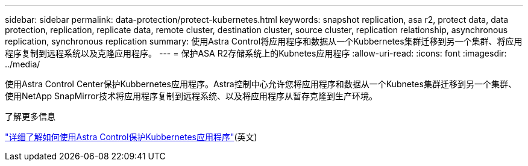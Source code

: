 ---
sidebar: sidebar 
permalink: data-protection/protect-kubernetes.html 
keywords: snapshot replication, asa r2, protect data, data protection, replication, replicate data, remote cluster, destination cluster, source cluster, replication relationship, asynchronous replication, synchronous replication 
summary: 使用Astra Control将应用程序和数据从一个Kubbernetes集群迁移到另一个集群、将应用程序复制到远程系统以及克隆应用程序。 
---
= 保护ASA R2存储系统上的Kubnetes应用程序
:allow-uri-read: 
:icons: font
:imagesdir: ../media/


[role="lead"]
使用Astra Control Center保护Kubbernetes应用程序。Astra控制中心允许您将应用程序和数据从一个Kubnetes集群迁移到另一个集群、使用NetApp SnapMirror技术将应用程序复制到远程系统、以及将应用程序从暂存克隆到生产环境。

.了解更多信息
link:https://docs.netapp.com/us-en/astra-control-service/use/protect-apps.html["详细了解如何使用Astra Control保护Kubbernetes应用程序"^](英文)
